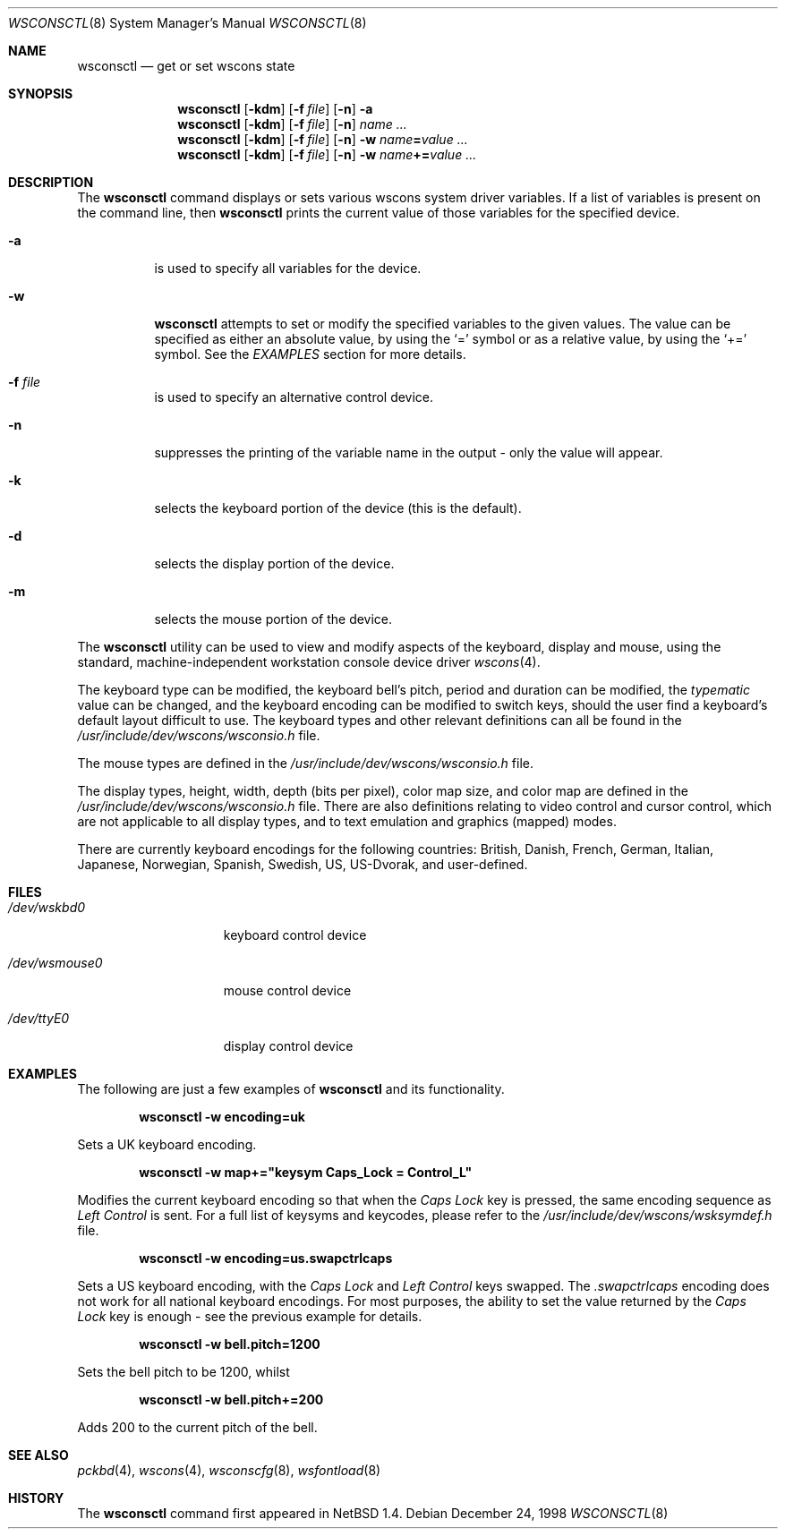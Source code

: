 .\" $NetBSD: wsconsctl.8,v 1.11 2003/04/05 09:22:22 wiz Exp $
.\"
.\" Copyright (c) 1998 The NetBSD Foundation, Inc.
.\" All rights reserved.
.\"
.\" This code is derived from software contributed to The NetBSD Foundation
.\" by Juergen Hannken-Illjes.
.\"
.\" Redistribution and use in source and binary forms, with or without
.\" modification, are permitted provided that the following conditions
.\" are met:
.\" 1. Redistributions of source code must retain the above copyright
.\"    notice, this list of conditions and the following disclaimer.
.\" 2. Redistributions in binary form must reproduce the above copyright
.\"    notice, this list of conditions and the following disclaimer in the
.\"    documentation and/or other materials provided with the distribution.
.\" 3. All advertising materials mentioning features or use of this software
.\"    must display the following acknowledgement:
.\"	This product includes software developed by the NetBSD
.\"	Foundation, Inc. and its contributors.
.\" 4. Neither the name of The NetBSD Foundation nor the names of its
.\"    contributors may be used to endorse or promote products derived
.\"    from this software without specific prior written permission.
.\"
.\" THIS SOFTWARE IS PROVIDED BY THE NETBSD FOUNDATION, INC. AND CONTRIBUTORS
.\" ``AS IS'' AND ANY EXPRESS OR IMPLIED WARRANTIES, INCLUDING, BUT NOT LIMITED
.\" TO, THE IMPLIED WARRANTIES OF MERCHANTABILITY AND FITNESS FOR A PARTICULAR
.\" PURPOSE ARE DISCLAIMED.  IN NO EVENT SHALL THE FOUNDATION OR CONTRIBUTORS
.\" BE LIABLE FOR ANY DIRECT, INDIRECT, INCIDENTAL, SPECIAL, EXEMPLARY, OR
.\" CONSEQUENTIAL DAMAGES (INCLUDING, BUT NOT LIMITED TO, PROCUREMENT OF
.\" SUBSTITUTE GOODS OR SERVICES; LOSS OF USE, DATA, OR PROFITS; OR BUSINESS
.\" INTERRUPTION) HOWEVER CAUSED AND ON ANY THEORY OF LIABILITY, WHETHER IN
.\" CONTRACT, STRICT LIABILITY, OR TORT (INCLUDING NEGLIGENCE OR OTHERWISE)
.\" ARISING IN ANY WAY OUT OF THE USE OF THIS SOFTWARE, EVEN IF ADVISED OF THE
.\" POSSIBILITY OF SUCH DAMAGE.
.\"/
.Dd December 24, 1998
.Dt WSCONSCTL 8
.Os
.Sh NAME
.Nm wsconsctl
.Nd get or set wscons state
.Sh SYNOPSIS
.Nm
.Op Fl kdm
.Op Fl f Ar file
.Op Fl n
.Fl a
.Nm
.Op Fl kdm
.Op Fl f Ar file
.Op Fl n
.Ar name ...
.Nm
.Op Fl kdm
.Op Fl f Ar file
.Op Fl n
.Fl w
.Ar name Ns Li = Ns Ar value ...
.Nm
.Op Fl kdm
.Op Fl f Ar file
.Op Fl n
.Fl w
.Ar name Ns Li += Ns Ar value ...
.Sh DESCRIPTION
The
.Nm
command displays or sets various wscons system driver variables.
If a list of variables is present on the command line, then
.Nm
prints the current value of those variables for the specified device.
.Bl -tag -width Ds
.It Fl a
is used to specify all variables for the device.
.It Fl w
.Nm
attempts to set or modify the specified variables to the given values.
The value can be specified as either an absolute value, by using the
.Ql =
symbol
or as a relative value, by using the
.Ql +=
symbol.
See the
.Ar EXAMPLES
section for more details.
.It Fl f Ar file
is used to specify an alternative control device.
.It Fl n
suppresses the printing of the variable name in the output -
only the value will appear.
.It Fl k
selects the keyboard portion of the device (this is the default).
.It Fl d
selects the display portion of the device.
.It Fl m
selects the mouse portion of the device.
.El
.Pp
The
.Nm
utility can be used to view and modify aspects of the keyboard,
display and mouse, using the standard, machine-independent
workstation console device driver
.Xr wscons 4 .
.Pp
The keyboard type can be modified, the keyboard bell's pitch,
period and duration
can be modified,
the
.Ar typematic
value can be changed, and the keyboard encoding can be modified
to switch keys, should the user find a keyboard's default layout
difficult to use.
The keyboard types and other relevant definitions
can all be found in the
.Pa /usr/include/dev/wscons/wsconsio.h
file.
.Pp
The mouse types are defined in the
.Pa /usr/include/dev/wscons/wsconsio.h
file.
.Pp
The display types, height, width,
depth (bits per pixel), color map size, and color map
are defined in the
.Pa /usr/include/dev/wscons/wsconsio.h
file.
There are also definitions relating to video
control and cursor control, which are not applicable to
all display types, and to text emulation and graphics
(mapped) modes.
.Pp
There are currently keyboard encodings for the following
countries: British, Danish, French, German, Italian, Japanese, Norwegian,
Spanish, Swedish, US, US-Dvorak, and user-defined.
.Sh FILES
.Bl -tag -width /dev/wsmouse0
.It Pa /dev/wskbd0
keyboard control device
.It Pa /dev/wsmouse0
mouse control device
.It Pa /dev/ttyE0
display control device
.El
.Sh EXAMPLES
The following are just a few examples of
.Nm
and its functionality.
.Pp
.Dl wsconsctl -w encoding=uk
.Pp
Sets a UK keyboard encoding.
.Pp
.Dl wsconsctl -w map+="keysym Caps_Lock = Control_L"
.Pp
Modifies the current keyboard encoding so that when the
.Ar Caps Lock
key is pressed, the same encoding sequence as
.Ar Left Control
is sent.
For a full list of keysyms and keycodes, please refer
to the
.Pa /usr/include/dev/wscons/wsksymdef.h
file.
.Pp
.Dl wsconsctl -w encoding=us.swapctrlcaps
.Pp
Sets a US keyboard encoding, with the
.Ar Caps Lock
and
.Ar Left Control
keys swapped.
The
.Ar .swapctrlcaps
encoding does not work for all national keyboard encodings.
For most purposes, the ability to set the value returned
by the
.Ar Caps Lock
key is enough - see the previous example for details.
.Pp
.Dl wsconsctl -w bell.pitch=1200
.Pp
Sets the bell pitch to be 1200, whilst
.Pp
.Dl wsconsctl -w bell.pitch+=200
.Pp
Adds 200 to the current pitch of the bell.
.Sh SEE ALSO
.Xr pckbd 4 ,
.Xr wscons 4 ,
.Xr wsconscfg 8 ,
.Xr wsfontload 8
.Sh HISTORY
The
.Nm
command first appeared in
.Nx 1.4 .
